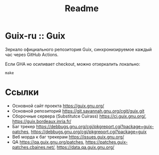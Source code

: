 #+title: Readme

* Guix-ru :: Guix
Зеркало официального репозитория Guix, синхронизируемое каждый час через GitHub Actions.

Если GHA но осиливает checkout, можно отзеркалить локально:
#+begin_src shell
make
#+end_src

* Ссылки
- Основной сайт проекта https://guix.gnu.org/
- Основной репозиторий https://git.savannah.gnu.org/cgit/guix.git
- Сборочные сервера (Substitutce Cuirass) https://ci.guix.gnu.org/, https://guix.bordeaux.inria.fr/
- Баг трекер https://debbugs.gnu.org/cgi/pkgreport.cgi?package=guix-patches,
  https://debbugs.gnu.org/cgi/pkgreport.cgi?package=guix
- Веб морда к баг трекерам https://issues.guix.gnu.org/
- QA https://qa.guix.gnu.org/patches, https://patches.guix-patches.cbaines.net/,
  https://data.qa.guix.gnu.org/
